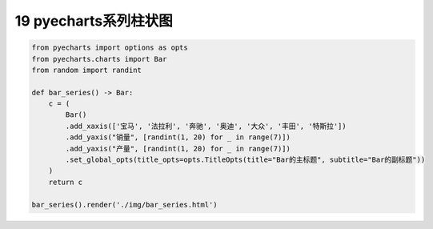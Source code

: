 19 pyecharts系列柱状图
----------------------

.. code:: python

   from pyecharts import options as opts
   from pyecharts.charts import Bar
   from random import randint

   def bar_series() -> Bar:
       c = (
           Bar()
           .add_xaxis(['宝马', '法拉利', '奔驰', '奥迪', '大众', '丰田', '特斯拉'])
           .add_yaxis("销量", [randint(1, 20) for _ in range(7)])
           .add_yaxis("产量", [randint(1, 20) for _ in range(7)])
           .set_global_opts(title_opts=opts.TitleOpts(title="Bar的主标题", subtitle="Bar的副标题"))
       )
       return c

   bar_series().render('./img/bar_series.html')

.. figure:: ../../img/1578811781930.png
   :alt: 

.. _header-n2197:

